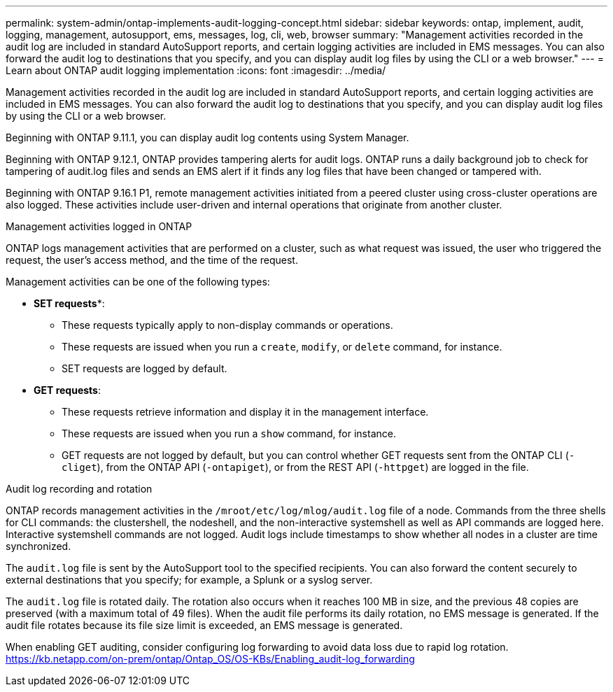 ---
permalink: system-admin/ontap-implements-audit-logging-concept.html
sidebar: sidebar
keywords: ontap, implement, audit, logging, management, autosupport, ems, messages, log, cli, web, browser
summary: "Management activities recorded in the audit log are included in standard AutoSupport reports, and certain logging activities are included in EMS messages. You can also forward the audit log to destinations that you specify, and you can display audit log files by using the CLI or a web browser."
---
= Learn about ONTAP audit logging implementation
:icons: font
:imagesdir: ../media/

[.lead]
Management activities recorded in the audit log are included in standard AutoSupport reports, and certain logging activities are included in EMS messages. You can also forward the audit log to destinations that you specify, and you can display audit log files by using the CLI or a web browser.

Beginning with ONTAP 9.11.1, you can display audit log contents using System Manager.

Beginning with ONTAP 9.12.1, ONTAP provides tampering alerts for audit logs. ONTAP runs a daily background job to check for tampering of audit.log files and sends an EMS alert if it finds any log files that have been changed or tampered with.

Beginning with ONTAP 9.16.1 P1, remote management activities initiated from a peered cluster using cross-cluster operations are also logged. These activities include user-driven and internal operations that originate from another cluster.

.Management activities logged in ONTAP

ONTAP logs management activities that are performed on a cluster, such as what request was issued, the user who triggered the request, the user's access method, and the time of the request.

Management activities can be one of the following types:

* *SET requests**: 
** These requests typically apply to non-display commands or operations.
** These requests are issued when you run a `create`, `modify`, or `delete` command, for instance.
** SET requests are logged by default.
* *GET requests*: 
** These requests retrieve information and display it in the management interface.
** These requests are issued when you run a `show` command, for instance.
** GET requests are not logged by default, but you can control whether GET requests sent from the ONTAP CLI (`-cliget`), from the ONTAP API (`-ontapiget`), or from the REST API (`-httpget`) are logged in the file.

.Audit log recording and rotation

ONTAP records management activities in the `/mroot/etc/log/mlog/audit.log` file of a node. Commands from the three shells for CLI commands: the clustershell, the nodeshell, and the non-interactive systemshell as well as API commands are logged here. Interactive systemshell commands are not logged. Audit logs include timestamps to show whether all nodes in a cluster are time synchronized.

The `audit.log` file is sent by the AutoSupport tool to the specified recipients. You can also forward the content securely to external destinations that you specify; for example, a Splunk or a syslog server. 

The `audit.log` file is rotated daily. The rotation also occurs when it reaches 100 MB in size, and the previous 48 copies are preserved (with a maximum total of 49 files). When the audit file performs its daily rotation, no EMS message is generated. If the audit file rotates because its file size limit is exceeded, an EMS message is generated.

When enabling GET auditing, consider configuring log forwarding to avoid data loss due to rapid log rotation.
https://kb.netapp.com/on-prem/ontap/Ontap_OS/OS-KBs/Enabling_audit-log_forwarding

// 2025-6-9, ontapdoc-2937
// 2023-June-5, ONTAPDOC-1054
// 2022 Nov 4, Jira Jira ONTAPDOC-651, ONTAPDOC-653 
// 2022 Apr 11, jira-481
